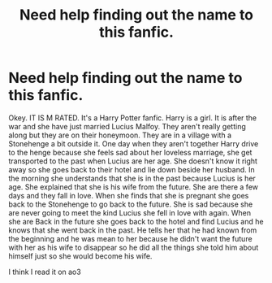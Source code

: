 #+TITLE: Need help finding out the name to this fanfic.

* Need help finding out the name to this fanfic.
:PROPERTIES:
:Author: Status-mess
:Score: 2
:DateUnix: 1589715334.0
:DateShort: 2020-May-17
:END:
Okey. IT IS M RATED. It's a Harry Potter fanfic. Harry is a girl. It is after the war and she have just married Lucius Malfoy. They aren't really getting along but they are on their honeymoon. They are in a village with a Stonehenge a bit outside it. One day when they aren't together Harry drive to the henge because she feels sad about her loveless marriage, she get transported to the past when Lucius are her age. She doesn't know it right away so she goes back to their hotel and lie down beside her husband. In the morning she understands that she is in the past because Lucius is her age. She explained that she is his wife from the future. She are there a few days and they fall in love. When she finds that she is pregnant she goes back to the Stonehenge to go back to the future. She is sad because she are never going to meet the kind Lucius she fell in love with again. When she are Back in the future she goes back to the hotel and find Lucius and he knows that she went back in the past. He tells her that he had known from the beginning and he was mean to her because he didn't want the future with her as his wife to disappear so he did all the things she told him about himself just so she would become his wife.

I think I read it on ao3

